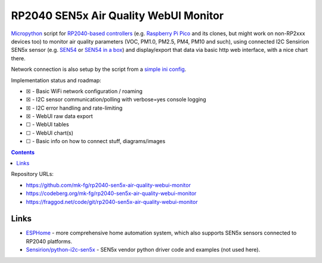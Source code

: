 RP2040 SEN5x Air Quality WebUI Monitor
======================================

Micropython_ script for `RP2040-based controllers`_ (e.g. `Raspberry Pi Pico`_
and its clones, but might work on non-RP2xxx devices too) to monitor air quality
parameters (VOC, PM1.0, PM2.5, PM4, PM10 and such), using connected I2C Sensirion
SEN5x sensor (e.g. SEN54_ or `SEN54 in a box`_) and display/export that data via
basic http web interface, with a nice chart there.

Network connection is also setup by the script from a `simple ini config`_.

Implementation status and roadmap:

- ☒ - Basic WiFi network configuration / roaming
- ☒ - I2C sensor communication/polling with verbose=yes console logging
- ☒ - I2C error handling and rate-limiting
- ☒ - WebUI raw data export
- ☐ - WebUI tables
- ☐ - WebUI chart(s)
- ☐ - Basic info on how to connect stuff, diagrams/images

.. contents::
  :backlinks: none

Repository URLs:

- https://github.com/mk-fg/rp2040-sen5x-air-quality-webui-monitor
- https://codeberg.org/mk-fg/rp2040-sen5x-air-quality-webui-monitor
- https://fraggod.net/code/git/rp2040-sen5x-air-quality-webui-monitor

.. _Micropython: https://docs.micropython.org/en/latest/
.. _RP2040-based controllers: https://en.wikipedia.org/wiki/RP2040
.. _Raspberry Pi Pico:
  https://www.raspberrypi.com/documentation/microcontrollers/raspberry-pi-pico.html
.. _SEN54: https://sensirion.com/products/catalog/SEN54
.. _SEN54 in a box:
  https://www.seeedstudio.com/Grove-All-in-one-Environmental-Sensor-SEN54-p-5374.html
.. _simple ini config: config.example.ini


Links
-----

- ESPHome_ - more comprehensive home automation system,
  which also supports SEN5x sensors connected to RP2040 platforms.

- `Sensirion/python-i2c-sen5x`_ - SEN5x vendor python driver code and examples (not used here).

.. _ESPHome: https://esphome.io/components/sensor/sen5x.html
.. _Sensirion/python-i2c-sen5x: https://github.com/Sensirion/python-i2c-sen5x
